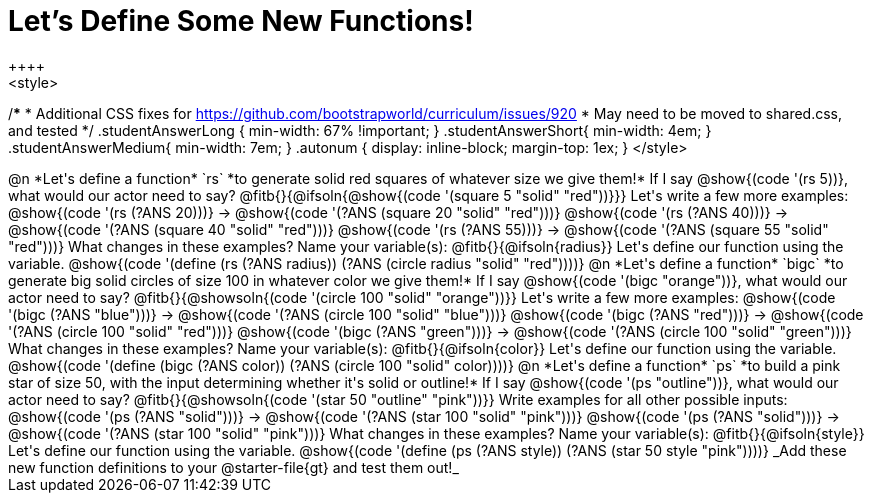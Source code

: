 = Let's Define Some New Functions!
++++
<style>
/*********************************
 * Additional CSS fixes for https://github.com/bootstrapworld/curriculum/issues/920
 * May need to be moved to shared.css, and tested
 */
.studentAnswerLong { min-width: 67% !important; }
.studentAnswerShort{ min-width: 4em; }
.studentAnswerMedium{ min-width: 7em; }
.autonum { display: inline-block; margin-top: 1ex; }
</style>
++++
@n *Let's define a function* `rs` *to generate solid red squares of whatever size we give them!*


If I say @show{(code '(rs 5))}, what would our actor need to say?

@fitb{}{@ifsoln{@show{(code '(square 5 "solid" "red"))}}}

Let's write a few more examples:

@show{(code '(rs (?ANS 20)))} &rarr; @show{(code '(?ANS (square 20 "solid" "red")))}

@show{(code '(rs (?ANS 40)))} &rarr; @show{(code '(?ANS (square 40 "solid" "red")))}

@show{(code '(rs (?ANS 55)))} &rarr; @show{(code '(?ANS (square 55 "solid" "red")))}

What changes in these examples? Name your variable(s): @fitb{}{@ifsoln{radius}}

Let's define our function using the variable.

@show{(code '(define (rs (?ANS radius)) (?ANS (circle radius "solid" "red"))))}

@n *Let's define a function* `bigc` *to generate big solid circles of size 100 in whatever color we give them!*

If I say @show{(code '(bigc "orange"))}, what would our actor need to say?

@fitb{}{@showsoln{(code '(circle 100 "solid" "orange"))}}

Let's write a few more examples:

@show{(code '(bigc (?ANS "blue")))} &rarr; @show{(code '(?ANS (circle 100 "solid" "blue")))}

@show{(code '(bigc (?ANS "red")))} &rarr; @show{(code '(?ANS (circle 100 "solid" "red")))}

@show{(code '(bigc (?ANS "green")))} &rarr; @show{(code '(?ANS (circle 100 "solid" "green")))}

What changes in these examples? Name your variable(s): @fitb{}{@ifsoln{color}}

Let's define our function using the variable.

@show{(code '(define (bigc (?ANS color)) (?ANS (circle 100 "solid" color))))}

@n *Let's define a function* `ps` *to build a pink star of size 50, with the input determining whether it's solid or outline!*

If I say @show{(code '(ps "outline"))}, what would our actor need to say?

@fitb{}{@showsoln{(code '(star 50 "outline" "pink"))}}

Write examples for all other possible inputs:

@show{(code '(ps (?ANS "solid")))} &rarr; @show{(code '(?ANS (star 100 "solid" "pink")))}

@show{(code '(ps (?ANS "solid")))} &rarr; @show{(code '(?ANS (star 100 "solid" "pink")))}

What changes in these examples? Name your variable(s): @fitb{}{@ifsoln{style}}

Let's define our function using the variable.

@show{(code '(define (ps (?ANS style)) (?ANS (star 50 style "pink"))))}

_Add these new function definitions to your @starter-file{gt} and test them out!_
